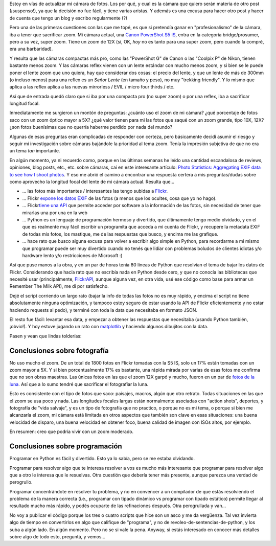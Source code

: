 .. title: Masticando fotos
.. slug: masticando-fotos
.. date: 2011-09-04 14:08:00 UTC-03:00
.. tags: exif,flickr,Fotografía,matplotlib,Python
.. category: 
.. link: 
.. description: 
.. type: text
.. author: cHagHi
.. from_wp: True

Estoy en vías de actualizar mi cámara de fotos. Los por qué, y cual es
la cámara que quiero serán materia de otro post (¡suspenso!), ya que la
decisión no fue fácil, y tiene varias aristas. Y además es una excusa
para hacer otro post y hacer de cuenta que tengo un blog y escribo
regularmente (?)

Pero una de las primeras cuestiones con las que me topé, es que si
pretendía ganar en "profesionalismo" de la cámara, iba a tener que
sacrificar zoom. Mi cámara actual, una `Canon PowerShot S5 IS`_, entra
en la categoría bridge/prosumer, pero a su vez, super zoom. Tiene un
zoom de 12X (sí, OK, *hoy* no es tanto para una super zoom, pero cuando
la compré, era una barbaridad).

Y resulta que las cámaras compactas más pro, como las "PowerShot G" de
Canon o las "Coolpix P" de Nikon, tienen bastante menos zoom. Y las
cámaras reflex vienen con un lente estándar con mucho menos zoom, y si
bien se le puede poner el lente zoom que uno quiera, hay que considerar
dos cosas: el precio del lente, y que un lente de más de 300mm (o
incluso menos) para una reflex es un *Señor Lente* (en tamaño y peso),
no muy "trekking friendly". Y lo mismo que aplica a las reflex aplica a
las nuevas mirrorless / EVIL / micro four thirds / etc.

Así que de entrada quedó claro que si iba por una compacta pro (no super
zoom) o por una reflex, iba a sacrificar longitud focal.

Inmediatamente me surgieron un montón de preguntas: ¿cuánto uso el zoom
de mi cámara? ¿qué porcentaje de fotos saco con un zoom óptico mayor a
5X? ¿qué valor tienen para mi las fotos que saqué con un zoom grande,
tipo 10X, 12X? ¿son fotos buenísimas que no querría haberme perdido por
nada del mundo?

Algunas de esas preguntas eran complicadas de responder con certeza,
pero básicamente decidí asumir el riesgo y seguir mi investigación sobre
cámaras bajándole la prioridad al tema zoom. Tenía la impresión
subjetiva de que no era un tema *tan* importante.

En algún momento, ya ni recuerdo como, porque en las últimas semanas he
leído una cantidad escandalosa de reviews, opiniones, blog posts, etc.,
etc. sobre cámaras, caí en este interesante artículo: `Photo Statistics:
Aggregating EXIF data to see how I shoot photos`_. Y eso me abrió el
camino a encontrar una respuesta certera a mis preguntas/dudas sobre
como aprovecho la longitud focal del lente de mi cámara actual. Resulta
que...

-  ... las fotos más importantes / interesantes las tengo subidas a
   `Flickr`_.
-  ... Flickr `expone los datos EXIF`_ de las fotos (a menos que los
   ocultes, cosa que yo no hago).
-  ... Flickr\ `tiene una API`_ que permite acceder por software a la
   información de las fotos, sin necesidad de tener que mirarlas una por
   una en la web
-  ... Python es un lenguaje de programación hermoso y divertido, que
   últimamente tengo medio olvidado, y en el que es realmente muy fácil
   escribir un programita que acceda a mi cuenta de Flickr, y recupere
   la metadata EXIF de todas mis fotos, los mastique, me de las
   respuestas que busco, y encima me las grafique.
-  ... hace rato que busco alguna excusa para volver a escribir algo
   simple en Python, para recordarme a mi mismo que programar puede ser
   muy divertido cuando no tenés que lidiar con problemas boludos de
   clientes idiotas y/o hardware lento y/o restricciones de Microsoft :)

Así que puse manos a la obra, y en un par de horas tenía 80 líneas de
Python que resolvían el tema de bajar los datos de Flickr. Considerando
que hacía rato que no escribía nada en Python desde cero, y que no
conocía las bibliotecas que necesité usar (principalmente, `FlickrAPI`_,
aunque alguna vez, en otra vida, usé ese código como base para armar un
Remember The Milk API), me di por satisfecho.

Dejé el script corriendo un largo rato (bajar la info de todas las fotos
no es muy rápido, y encima el script no tiene absolutamente ninguna
optimización, y tampoco estoy seguro de estar usando la API de Flickr
eficientemente y no estar haciendo requests al pedo), y terminé con toda
la data que necesitaba en formato JSON.

El resto fue fácil: levantar esa data, y empezar a obtener las
respuestas que necesitaba (usando Python también, ¡obvio!). Y hoy estuve
jugando un rato con `matplotlib`_ y haciendo algunos dibujitos con la
data.

Pasen y vean que lindas tolderías:

|(gráfico de Apertura vs Longitud Focal)|

Conclusiones sobre fotografía
-----------------------------

No uso mucho el zoom. De un total de 1800 fotos en Flickr tomadas con la
S5 IS, solo un 17% están tomadas con un zoom mayor a 5X. Y si bien
porcentualmente 17% es bastante, una rápida mirada por varias de esas
fotos me confirma que no son obras maestras. Las únicas fotos en las que
el zoom 12X garpó y mucho, fueron en un par de `fotos de la luna`_. Así
que a lo sumo tendré que sacrificar el fotografiar la luna.

Esto es consistente con el tipo de fotos que saco: paisajes, macros,
algún que otro retrato. Todas situaciones en las que el zoom se usa poco
y nada. Las longitudes focales largas están normalmente asociadas con
"action shots", deportes, y fotografía de "vida salvaje", y es un tipo
de fotografía que no practico, o porque no es mi tema, o porque si bien
me alcanzaría el zoom, mi cámara está limitada en otros aspectos que
también son clave en esas situaciones: una buena velocidad de disparo,
una buena velocidad en obtener foco, buena calidad de imagen con ISOs
altos, por ejemplo.

En resumen: creo que podría vivir con un zoom moderado.

Conclusiones sobre programación
-------------------------------

Programar en Python es fácil y divertido. Esto ya lo sabía, pero se me
estaba olvidando.

Programar para resolver algo que te interesa resolver a vos es mucho más
interesante que programar para resolver algo que a otro le interesa que
le resuelvas. Otra cuestión que debería tener más presente, aunque
parezca una verdad de perogrullo.

Programar concentrándote en resolver tu problema, y no en convencer a un
compilador de que estás resolviendo el problema de la manera correcta
(i.e., programar con tipado dinámico vs programar con tipado estático)
permite llegar al resultado mucho más rápido, y podés ocuparte de las
refinaciones después. Otra perogrullada y van...

No voy a publicar el código porque los tres o cuatro scripts que hice
son un asco y me da vergüenza. Tal vez invierta algo de tiempo en
convertirlos en algo que califique de "programa", y no de
revoleo-de-sentencias-de-python, y los suba a algún lado. En algún
momento. Pero no se si vale la pena. Anyway, si estás interesado en
conocer más detalles sobre algo de todo esto, preguntá, y vemos...

.. _Canon PowerShot S5 IS: link://slug/mi_selecci_n_de_camara_digital_bridge
.. _`Photo Statistics: Aggregating EXIF data to see how I shoot photos`: http://www.filosophy.org/2011/06/photo-statistics-aggregating-exif-data-to-see-how-i-shoot-photos/
.. _Flickr: http://www.flickr.com/photos/chaghi/
.. _expone los datos EXIF: http://www.flickr.com/photos/chaghi/6036708189/meta/in/photostream
.. _tiene una API: http://www.flickr.com/services/api/
.. _FlickrAPI: http://stuvel.eu/flickrapi
.. _matplotlib: http://matplotlib.sourceforge.net/
.. _fotos de la luna: http://www.flickr.com/photos/chaghi/4331616464/lightbox/

.. |(gráfico de Apertura vs Longitud Focal)| image:: /blog/wp-content/uploads/2011/09/Aperture-vs-Focal-Length-1024x1024.png
   :target: /blog/wp-content/uploads/2011/09/Aperture-vs-Focal-Length.png
